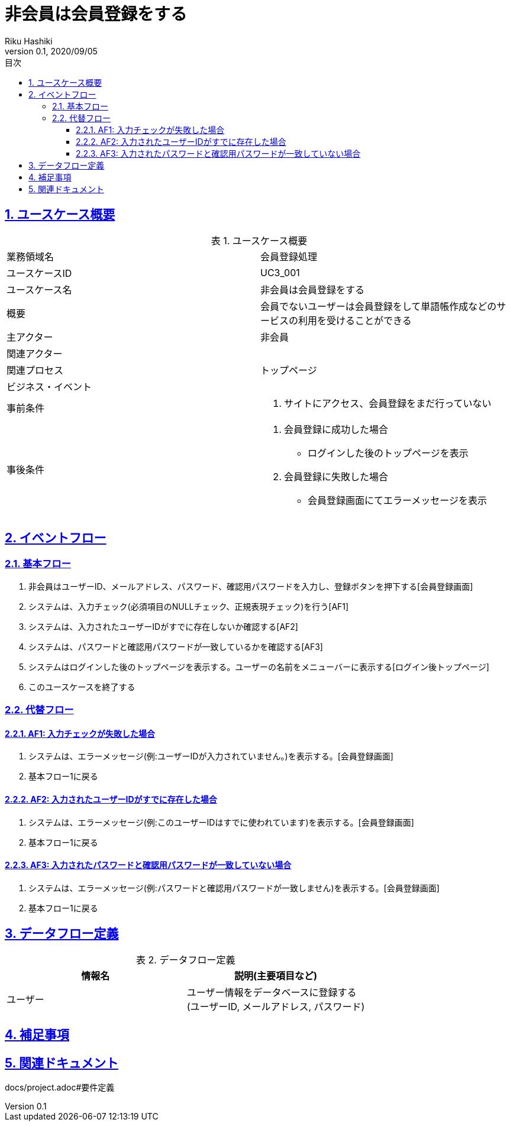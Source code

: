 :lang: ja
:doctype: book
:toc: left
:toclevels: 3
:toc-title: 目次
:sectnums:
:sectnumlevels: 4
:sectlinks:
:imagesdir: images
:icons: font
:source-highlighter: coderay
:example-caption: 例
:table-caption: 表
:figure-caption: 図
:docname: = 非会員は会員登録をする
:author: Riku Hashiki
:revnumber: 0.1
:revdate: 2020/09/05

= 非会員は会員登録をする

== ユースケース概要

.ユースケース概要
|===

|業務領域名 |会員登録処理

|ユースケースID
|UC3_001

|ユースケース名
|非会員は会員登録をする

|概要
|会員でないユーザーは会員登録をして単語帳作成などのサービスの利用を受けることができる

|主アクター
|非会員

|関連アクター
|

|関連プロセス
|トップページ

|ビジネス・イベント
|

|事前条件
a|. サイトにアクセス、会員登録をまだ行っていない

|事後条件
a|
. 会員登録に成功した場合 
    * ログインした後のトップページを表示
. 会員登録に失敗した場合
    * 会員登録画面にてエラーメッセージを表示 
|===

== イベントフロー
=== 基本フロー
. 非会員はユーザーID、メールアドレス、パスワード、確認用パスワードを入力し、登録ボタンを押下する[会員登録画面]
. システムは、入力チェック(必須項目のNULLチェック、正規表現チェック)を行う[AF1]
. システムは、入力されたユーザーIDがすでに存在しないか確認する[AF2]
. システムは、パスワードと確認用パスワードが一致しているかを確認する[AF3]
. システムはログインした後のトップページを表示する。ユーザーの名前をメニューバーに表示する[ログイン後トップページ]
. このユースケースを終了する

=== 代替フロー
==== AF1: 入力チェックが失敗した場合
. システムは、エラーメッセージ(例:ユーザーIDが入力されていません。)を表示する。[会員登録画面]
. 基本フロー1に戻る

==== AF2: 入力されたユーザーIDがすでに存在した場合
. システムは、エラーメッセージ(例:このユーザーIDはすでに使われています)を表示する。[会員登録画面]
. 基本フロー1に戻る

==== AF3: 入力されたパスワードと確認用パスワードが一致していない場合
. システムは、エラーメッセージ(例:パスワードと確認用パスワードが一致しません)を表示する。[会員登録画面]
. 基本フロー1に戻る

== データフロー定義

.データフロー定義
[cols="2*", options="header"]
|===
|情報名
|説明(主要項目など)

|ユーザー
a|ユーザー情報をデータベースに登録する +
(ユーザーID, メールアドレス, パスワード)
|===

== 補足事項

== 関連ドキュメント
docs/project.adoc#要件定義